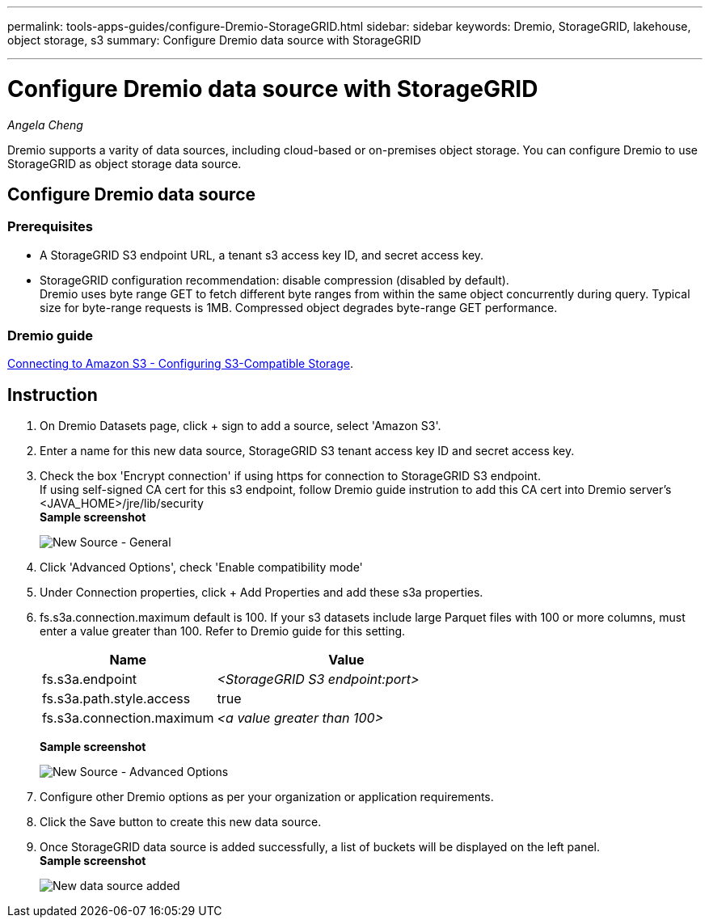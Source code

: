 ---
permalink: tools-apps-guides/configure-Dremio-StorageGRID.html
sidebar: sidebar
keywords: Dremio, StorageGRID, lakehouse, object storage, s3
summary: Configure Dremio data source with StorageGRID

---
= Configure Dremio data source with StorageGRID
:icons: font
:imagesdir: ../media/
_Angela Cheng_

[.lead]
Dremio supports a varity of data sources, including cloud-based or on-premises object storage.  You can configure Dremio to use StorageGRID as object storage data source. 

== Configure Dremio data source

=== Prerequisites

* A StorageGRID S3 endpoint URL, a tenant s3 access key ID, and secret access key.
* StorageGRID configuration recommendation: disable compression (disabled by default).  +
Dremio uses byte range GET to fetch different byte ranges from within the same object concurrently during query.  Typical size for byte-range requests is 1MB. Compressed object degrades byte-range GET performance. 

=== Dremio guide

https://docs.dremio.com/current/sonar/data-sources/object/s3/[Connecting to Amazon S3 - Configuring S3-Compatible Storage^].

== Instruction
. On Dremio Datasets page, click + sign to add a source, select 'Amazon S3'.
. Enter a name for this new data source, StorageGRID S3 tenant access key ID and secret access key. 
. Check the box 'Encrypt connection' if using https for connection to StorageGRID S3 endpoint. +
If using self-signed CA cert for this s3 endpoint, follow Dremio guide instrution to add this CA cert into Dremio server's <JAVA_HOME>/jre/lib/security +
*Sample screenshot*
+
image::../media/dremio/dremio-add-source-general.png[New Source - General]

. Click 'Advanced Options', check 'Enable compatibility mode'
. Under Connection properties, click + Add Properties and add these s3a properties.
. fs.s3a.connection.maximum default is 100.  If your s3 datasets include large Parquet files with 100 or more columns, must enter a value greater than 100.  Refer to Dremio guide for this setting. 

+
[cols="2a,3a" options="header"]
|===
// header row
|Name
|Value


|fs.s3a.endpoint 
| _<StorageGRID S3 endpoint:port>_


|fs.s3a.path.style.access 
| true 

|fs.s3a.connection.maximum
| _<a value greater than 100>_


|===
+
*Sample screenshot*
+
image::../media/dremio/dremio-add-source-advanced.png[New Source - Advanced Options]

. Configure other Dremio options as per your organization or application requirements. 
. Click the Save button to create this new data source.
. Once StorageGRID data source is added successfully, a list of buckets will be displayed on the left panel. +
*Sample screenshot*
+
image::../media/dremio/dremio-source-added.png[New data source added]

